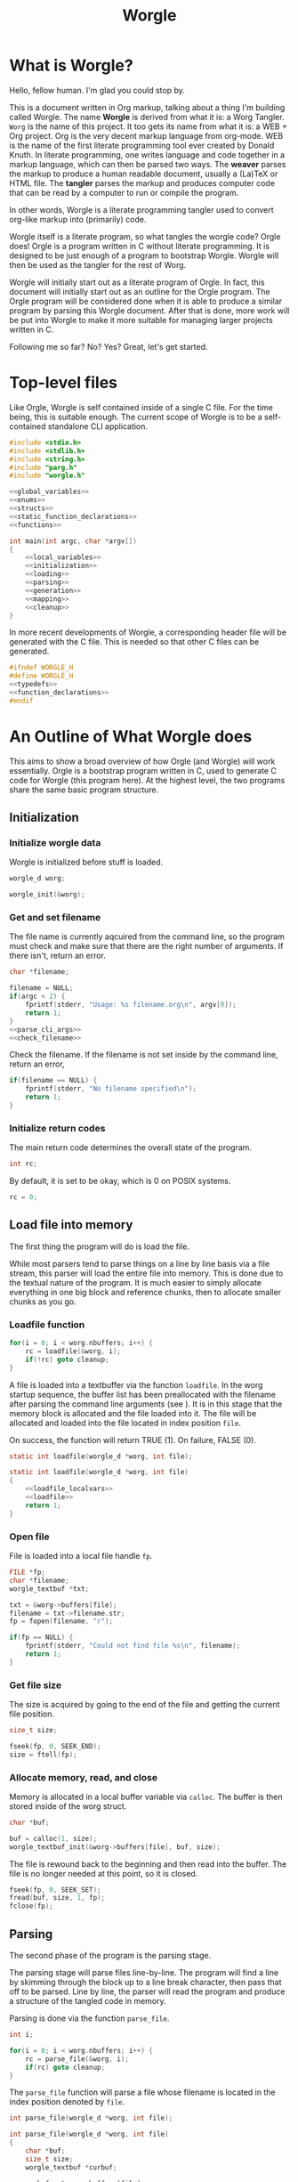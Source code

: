 #+TITLE: Worgle
* What is Worgle?

Hello, fellow human. I'm glad you could stop by.

This is a document written
in Org markup, talking about a thing I'm building called Worgle. The name
*Worgle* is derived from what it is: a Worg Tangler. =Worg= is the name of this
project. It too gets its name from what it is: a WEB + Org project.
Org is the very decent markup language from org-mode.
WEB is
the name of the first literate programming tool ever created by Donald Knuth.
In literate programming,
one writes language and code together in a markup language, which can
then be parsed two ways. The *weaver* parses the markup to produce a
human readable document, usually a (La)TeX or HTML file. The *tangler*
parses the markup and produces computer code that can be read by a computer
to run or compile the program.

In other words, Worgle is a literate programming tangler used to convert
org-like markup into (primarily) code.

Worgle itself is a literate program, so what tangles the worgle code? Orgle
does! Orgle is a program written in C without literate programming. It is
designed to be just enough of a program to bootstrap Worgle. Worgle will
then be used as the tangler for the rest of Worg.

Worgle will initially start out as a literate program of Orgle. In fact,
this document will initially start out as an outline for the Orgle program.
The Orgle program will be considered done when it is able to produce a similar
program by parsing this Worgle document. After that is done, more work will
be put into Worgle to make it more suitable for managing larger projects
written in C.

Following me so far? No? Yes? Great, let's get started.
* Top-level files

Like Orgle, Worgle is self contained inside of a single C file.
For the time being, this is suitable enough. The current scope of Worgle is
to be a self-contained standalone CLI application.

#+NAME: worgle-top
#+BEGIN_SRC c :tangle worgle.c
#include <stdio.h>
#include <stdlib.h>
#include <string.h>
#include "parg.h"
#include "worgle.h"

<<global_variables>>
<<enums>>
<<structs>>
<<static_function_declarations>>
<<functions>>

int main(int argc, char *argv[])
{
    <<local_variables>>
    <<initialization>>
    <<loading>>
    <<parsing>>
    <<generation>>
    <<mapping>>
    <<cleanup>>
}

#+END_SRC

In more recent developments of Worgle, a corresponding header file will be
generated with the C file. This is needed so that other C files can be
generated.

#+NAME: worgle-header
#+BEGIN_SRC c :tangle worgle.h
#ifndef WORGLE_H
#define WORGLE_H
<<typedefs>>
<<function_declarations>>
#endif
#+END_SRC
* An Outline of What Worgle does

This aims to show a broad overview of how Orgle (and Worgle) will work
essentially. Orgle is a bootstrap program written in C, used to generate
C code for Worgle (this program here). At the highest level, the two
programs share the same basic program structure.
** Initialization
*** Initialize worgle data

Worgle is initialized before stuff is loaded.

#+NAME: local_variables
#+BEGIN_SRC c
worgle_d worg;
#+END_SRC

#+NAME: initialization
#+BEGIN_SRC c
worgle_init(&worg);
#+END_SRC
*** Get and set filename

The file name is currently aqcuired from the command line, so the
program must check and make sure that there are the right number of
arguments. If there isn't, return an error.

#+NAME: local_variables
#+BEGIN_SRC c
char *filename;
#+END_SRC

#+NAME: initialization
#+BEGIN_SRC c
filename = NULL;
if(argc < 2) {
    fprintf(stderr, "Usage: %s filename.org\n", argv[0]);
    return 1;
}
<<parse_cli_args>>
<<check_filename>>
#+END_SRC

Check the filename.
If the filename is not set inside by the command line, return an error,

#+NAME:check_filename
#+BEGIN_SRC c
if(filename == NULL) {
    fprintf(stderr, "No filename specified\n");
    return 1;
}
#+END_SRC

*** Initialize return codes

The main return code determines the overall state of the program.

#+NAME: local_variables
#+BEGIN_SRC c
int rc;
#+END_SRC

By default, it is set to be okay, which is 0 on POSIX systems.

#+NAME: initialization
#+BEGIN_SRC c
rc = 0;
#+END_SRC

** Load file into memory

The first thing the program will do is load the file.

While most parsers tend to parse things on a line by line basis via
a file stream, this parser will load the entire file into memory. This
is done due to the textual nature of the program. It is much easier to
simply allocate everything in one big block and reference chunks, then to
allocate smaller chunks as you go.
*** Loadfile function

# TODO: merge with parse.
#+NAME: loading
#+BEGIN_SRC c
for(i = 0; i < worg.nbuffers; i++) {
    rc = loadfile(&worg, i);
    if(!rc) goto cleanup;
}
#+END_SRC
A file is loaded into a textbuffer via the function =loadfile=. In the
worg startup sequence, the buffer list has been preallocated with the
filename after parsing the command line arguments (see <<append_filename>>).
It is in this stage that the memory block is allocated and the file loaded into
it. The file will be allocated and loaded into the file located in index
position =file=.

On success, the function will return TRUE (1). On failure, FALSE (0).
#+NAME: function_declarations
#+BEGIN_SRC c
static int loadfile(worgle_d *worg, int file);
#+END_SRC

#+NAME: functions
#+BEGIN_SRC c
static int loadfile(worgle_d *worg, int file)
{
    <<loadfile_localvars>>
    <<loadfile>>
    return 1;
}
#+END_SRC
*** Open file
File is loaded into a local file handle =fp=.

#+NAME: loadfile_localvars
#+BEGIN_SRC c
FILE *fp;
char *filename;
worgle_textbuf *txt;
#+END_SRC

#+NAME: loadfile
#+BEGIN_SRC c
txt = &worg->buffers[file];
filename = txt->filename.str;
fp = fopen(filename, "r");

if(fp == NULL) {
    fprintf(stderr, "Could not find file %s\n", filename);
    return 1;
}
#+END_SRC
*** Get file size
The size is acquired by going to the end of the file and getting the current
file position.

#+NAME: loadfile_localvars
#+BEGIN_SRC c
size_t size;
#+END_SRC

#+NAME: loadfile
#+BEGIN_SRC c
fseek(fp, 0, SEEK_END);
size = ftell(fp);
#+END_SRC
*** Allocate memory, read, and close
Memory is allocated in a local buffer variable via =calloc=. The buffer
is then stored inside of the worg struct.

#+NAME: loadfile_localvars
#+BEGIN_SRC c
char *buf;
#+END_SRC

#+NAME: loadfile
#+BEGIN_SRC c
buf = calloc(1, size);
worgle_textbuf_init(&worg->buffers[file], buf, size);
#+END_SRC

The file is rewound back to the beginning and then read into the buffer. The
file is no longer needed at this point, so it is closed.

#+NAME: loadfile
#+BEGIN_SRC c
fseek(fp, 0, SEEK_SET);
fread(buf, size, 1, fp);
fclose(fp);
#+END_SRC

** Parsing

The second phase of the program is the parsing stage.

The parsing stage will parse files line-by-line. The program will find a line
by skimming through the block up to a line break character, then pass
that off to be parsed. Line by line, the parser will read the program and
produce a structure of the tangled code in memory.

Parsing is done via the function =parse_file=.

#+NAME: local_variables
#+BEGIN_SRC c
int i;
#+END_SRC

#+NAME: parsing
#+BEGIN_SRC c
for(i = 0; i < worg.nbuffers; i++) {
    rc = parse_file(&worg, i);
    if(rc) goto cleanup;
}
#+END_SRC

The =parse_file= function will parse a file whose filename is located
in the index position denoted by =file=.

#+NAME: function_declarations
#+BEGIN_SRC c
int parse_file(worgle_d *worg, int file);
#+END_SRC

#+NAME: functions
#+BEGIN_SRC c
int parse_file(worgle_d *worg, int file)
{
    char *buf;
    size_t size;
    worgle_textbuf *curbuf;

    curbuf = &worg->buffers[file];
    buf = curbuf->buf;
    size = curbuf->size;
    worg->curbuf = curbuf;
    <<parser_local_variables>>
    <<parser_initialization>>
    while(1) {
        <<getline>>
        if(mode == MODE_ORG) {
            <<parse_mode_org>>
        } else if(mode == MODE_CODE) {
            <<parse_mode_code>>
        } else if(mode == MODE_BEGINCODE) {
            <<parse_mode_begincode>>
        }
    }
    return rc;
}
#+END_SRC

*** Parser Local Variables
The parsing stage requires a local variable called =str= to be used from time
to time. Not sure where else to put this.

#+NAME: parser_local_variables
#+BEGIN_SRC c
worgle_string str;
#+END_SRC

#+NAME: parser_initialization
#+BEGIN_SRC c
worgle_string_init(&str);
#+END_SRC

=line= refers to the pointer address that the line will write to.

#+NAME: parser_local_variables
#+BEGIN_SRC c
char *line;
#+END_SRC

#+NAME: parser_initialization
#+BEGIN_SRC c
line = NULL;
#+END_SRC

=pos= refers to the current buffer position.

#+NAME: parser_local_variables
#+BEGIN_SRC c
size_t pos;
#+END_SRC

#+NAME: parser_initialization
#+BEGIN_SRC c
pos = 0;
#+END_SRC

This is the local variable =read=.

#+NAME: parser_local_variables
#+BEGIN_SRC c
size_t read;
#+END_SRC

The overall parser mode state is set by the local variable =mode=.

#+NAME: parser_local_variables
#+BEGIN_SRC c
int mode;
#+END_SRC

It is set to be the initial mode of =MODE_ORG=.

#+NAME: parser_initialization
#+BEGIN_SRC c
mode = MODE_ORG;
#+END_SRC

The main return code determines the overall state of the program.

#+NAME: parser_local_variables
#+BEGIN_SRC c
int rc;
#+END_SRC

By default, it is set to be okay, which is 0 on POSIX systems.

#+NAME: parser_initialization
#+BEGIN_SRC c
rc = 0;
#+END_SRC

The getline function used by the parser returns a status code, which tells
the program when it has reached the end of the file.

#+NAME: parser_local_variables
#+BEGIN_SRC c
int status;
#+END_SRC

This is set to be TRUE (1) by default.

#+NAME: parser_initialization
#+BEGIN_SRC c
status = 0;
#+END_SRC

*** Reading a line at a time

Despite being loaded into memory, the program still reads in code one line
at a time. The parsing relies on new line feeds to denote the beginnings
and endings of sections and code references.

Before reading the line, the line number inside worgle is incremented.

A special readline function has been written based on =getline= that reads
lines of text from an allocated block of text. This function is called
=worgle_getline=.

After the line has been read, the program checks the return code =status=.
If all the lines of text have been read, the program breaks out of the
while loop.

#+NAME: getline
#+BEGIN_SRC c
worg->linum++;
status = worgle_getline(buf, &line, &pos, &read, size);
if(!status) break;
#+END_SRC

#+NAME: function_declarations
#+BEGIN_SRC c
static int worgle_getline(char *fullbuf,
                  char **line,
                  size_t *pos,
                  size_t *line_size,
                  size_t buf_size);
#+END_SRC


=fullbuf= refers to the full text buffer.

=line= is a pointer where the current line will be stored.

=pos= is the current buffer position.

=line_size= is a variable written to that returns the size of the line. This
includes the line break character.

=buf_size= is the size of the whole buffer.

#+NAME:functions
#+BEGIN_SRC c
static int worgle_getline(char *fullbuf,
                  char **line,
                  size_t *pos,
                  size_t *line_size,
                  size_t buf_size)
{
    size_t p;
    size_t s;
    *line_size = 0;
    p = *pos;
    *line = &fullbuf[p];
    s = 0;
    while(1) {
        s++;
        if(p >= buf_size) return 0;
        if(fullbuf[p] == '\n') {
            *pos = p + 1;
            *line_size = s;
            return 1;
        }
        p++;
    }
}
#+END_SRC

*** Parsing Modes

The parser is implemented as a relatively simple state machine, whose behavior
shifts between parsing org-mode markup (=MODE_ORG=), and code blocks
(=MODE_BEGINCODE= and =MODE_CODE=).
The state machine makes a distinction between the start of a new code
block (=MODE_BEGINCODE=), which provides information like the name of
the code block and optionally the name of the file to tangle to, and
the code block itself (=MODE_CODE=).
#+NAME: enums
#+BEGIN_SRC c
enum {
<<parse_modes>>
};
#+END_SRC
**** MODE_ORG

#+NAME:parse_modes
#+BEGIN_SRC c
MODE_ORG,
#+END_SRC

When the parser is in =MODE_ORG=, it is only searching for the start
of the next named block. When it finds a match, it extracts the name,
gets ready to begin the a new block, and changes the mode =MODE_BEGINCODE=.

#+NAME: parse_mode_org
#+BEGIN_SRC c
if(read >= 7) {
    if(!strncmp(line, "#+NAME:",7)) {
        mode = MODE_BEGINCODE;
        parse_name(line, read, &str);
        worgle_begin_block(worg, &str);
    }
}
#+END_SRC
***** Extracting information from #+NAME

Name extraction of the current line is done with a function called =parse_name=.

#+NAME: static_function_declarations
#+BEGIN_SRC c
static int parse_name(char *line, size_t len, worgle_string *str);
#+END_SRC

# TODO: words here

#+NAME: functions
#+BEGIN_SRC c
static int parse_name(char *line, size_t len, worgle_string *str)
{
    size_t n;
    size_t pos;
    int mode;

    line+=7;
    len-=7;
    /* *namelen = 0; */
    str->size = 0;
    str->str = NULL;
    if(len <= 0) return 1;
    pos = 0;
    mode = 0;
    for(n = 0; n < len; n++) {
        if(mode == 2) break;
        switch(mode) {
            case 0:
                if(line[n] == ' ') {

                } else {
                    str->str = &line[n];
                    str->size++;
                    pos++;
                    mode = 1;
                }
                break;
            case 1:
                if(line[n] == 0xa) {
                    mode = 2;
                    break;
                }
                pos++;
                str->size++;
                break;
            default:
                break;
        }
    }
    /* *namelen = pos; */
    return 1;
}
#+END_SRC
***** Beginning a new block

A new code block is started with the function =worgle_begin_block=.

#+NAME: function_declarations
#+BEGIN_SRC c
void worgle_begin_block(worgle_d *worg, worgle_string *name);
#+END_SRC

When a new block begins, the current block in Worgle is set to be
a value retrieved from the block dictionary.

#+NAME: functions
#+BEGIN_SRC c
void worgle_begin_block(worgle_d *worg, worgle_string *name)
{
    worg->curblock = worgle_hashmap_get(&worg->dict, name);
    <<worgle_block_set_id>>
}
#+END_SRC

**** MODE_BEGINCODE

#+NAME:parse_modes
#+BEGIN_SRC c
MODE_BEGINCODE,
#+END_SRC

A parser set to mode =MODE_BEGINCODE= is only interested in finding the
beginning block. If it doesn't, it returns a syntax error. If it does,
it goes on to extract a potential new filename to tangle, which then
gets appended to the Worgle file list.

#+NAME: parse_mode_begincode
#+BEGIN_SRC c
if(read >= 11) {
    if(!strncmp(line, "#+BEGIN_SRC",11)) {
        <<begin_the_code>>
        if(parse_begin(line, read, &str) == 2) {
            worgle_append_file(worg, &str);
        }
        continue;
    } else {
        fwrite(line, read, 1, stderr);
        fprintf(stderr, "line %lu: Expected #+BEGIN_SRC\n", worg->linum);
        rc = 1;
        break;
    }
}
fprintf(stderr, "line %lu: Expected #+BEGIN_SRC\n", worg->linum);
rc = 1;
#+END_SRC

***** Extracting information from #+BEGIN_SRC

The begin source flag in org-mode can have a number of options,
but the only one we really care about for this tangler is
the ":tangle" option.

#+NAME: function_declarations
#+BEGIN_SRC c
static int parse_begin(char *line, size_t len, worgle_string *str);
#+END_SRC

The state machine begins right after the BEGIN_SRC declaration, which
is why the string is offset by 11.

The state machine for this parser is linear, and has 5 modes:

- mode 0: Skip whitespace after BEGIN_SRC
- mode 1: Find ":tangle" pattern
- mode 2: Ignore imediate whitespace after "tangle", and begin getting filename
- mode 3: Get filename size by reading up to the next space or line break
- mode 4: Don't do anything, wait for line to end.

#+NAME: functions
#+BEGIN_SRC c
static int parse_begin(char *line, size_t len, worgle_string *str)
{
    size_t n;
    int mode;
    int rc;

    line += 11;
    len -= 11;

    if(len <= 0) return 0;


    mode = 0;
    n = 0;
    rc = 1;
    str->str = NULL;
    str->size = 0;
    while(n < len) {
        switch(mode) {
            case 0: /* initial spaces after BEGIN_SRC */
                if(line[n] == ' ') {
                    n++;
                } else {
                    mode = 1;
                }
                break;
            case 1: /* look for :tangle */
                if(line[n] == ' ') {
                    mode = 0;
                    n++;
                } else {
                    if(line[n] == ':') {
                        if(!strncmp(line + n + 1, "tangle", 6)) {
                            n+=7;
                            mode = 2;
                            rc = 2;
                        }
                    }
                    n++;
                }
                break;
            case 2: /* save file name, spaces after tangle */
                if(line[n] != ' ') {
                    str->str = &line[n];
                    str->size++;
                    mode = 3;
                }
                n++;
                break;
            case 3: /* read up to next space or line break */
                if(line[n] == ' ' || line[n] == '\n') {
                    mode = 4;
                } else {
                    str->size++;
                }
                n++;
                break;
            case 4: /* countdown til end */
                n++;
                break;
        }
    }

    return rc;
}
#+END_SRC
***** Setting up code for a new read
When a new codeblock has indeed been found, the mode is switched to =MODE_CODE=,
and the =block_started= boolean flag gets set. In addition, the string used
to keep track of the new block is reset.
#+NAME: begin_the_code
#+BEGIN_SRC c
mode = MODE_CODE;
worg->block_started = 1;
worgle_string_reset(&worg->block);
#+END_SRC
***** Appending a new file
If a new file is found, the filename gets appended to the file list
via the function =worgle_append_file=.

#+NAME:function_declarations
#+BEGIN_SRC c
void worgle_append_file(worgle_d *worg, worgle_string *filename);
#+END_SRC

#+NAME: functions
#+BEGIN_SRC c
void worgle_append_file(worgle_d *worg, worgle_string *filename)
{
    worgle_file *f;
    f = worgle_filelist_append(&worg->flist, filename, worg->curblock);
    <<worgle_file_set_id>>
}
#+END_SRC
**** MODE_CODE

#+NAME:parse_modes
#+BEGIN_SRC c
MODE_CODE
#+END_SRC

In =MODE_CODE=, actual code is parsed inside of the code block. The parser will
keep reading chunks of code until one of two things happen: a code reference
is found, or the =END_SRC= command is found.

#+NAME: parse_mode_code
#+BEGIN_SRC c

if(read >= 9) {
    if(!strncmp(line, "#+END_SRC", 9)) {
        mode = MODE_ORG;
        worg->block_started = 0;
        worgle_append_string(worg);
        continue;
    }
}

if(check_for_reference(line, read, &str)) {
    worgle_append_string(worg);
    worgle_append_reference(worg, &str);
    worg->block_started = 1;
    worgle_string_reset(&worg->block);
    continue;
}

worg->block.size += read;

if(worg->block_started) {
    worg->block.str = line;
    worg->block_started = 0;
    worg->curline = worg->linum;
}
#+END_SRC

#+NAME:function_declarations
#+BEGIN_SRC c
void worgle_append_string(worgle_d *worg);
#+END_SRC

#+NAME: functions
#+BEGIN_SRC c
void worgle_append_string(worgle_d *worg)
{
    worgle_segment *seg;
    if(worg->curblock == NULL) return;
    seg = worgle_block_append_string(worg->curblock,
                                     &worg->block,
                                     worg->curline,
                                     &worg->curbuf->filename);
    <<worgle_segment_string_set_id>>
}
#+END_SRC

#+NAME: function_declarations
#+BEGIN_SRC c
void worgle_append_reference(worgle_d *worg, worgle_string *ref);
#+END_SRC

#+NAME: functions
#+BEGIN_SRC c
void worgle_append_reference(worgle_d *worg, worgle_string *ref)
{
    worgle_segment *seg;
    if(worg->curblock == NULL) return;
    seg = worgle_block_append_reference(worg->curblock,
                                        ref,
                                        worg->linum,
                                        &worg->curbuf->filename);
}
#+END_SRC

#+NAME: static_function_declarations
#+BEGIN_SRC c
static int check_for_reference(char *line , size_t size, worgle_string *str);
#+END_SRC

#+NAME: functions
#+BEGIN_SRC c
static int check_for_reference(char *line , size_t size, worgle_string *str)
{
    int mode;
    size_t n;
    mode = 0;

    str->size = 0;
    str->str = NULL;
    for(n = 0; n < size; n++) {
        if(mode < 0) break;
        switch(mode) {
            case 0: /* spaces */
                if(line[n] == ' ') continue;
                else if(line[n] == '<') mode = 1;
                else mode = -1;
                break;
            case 1: /* second < */
                if(line[n] == '<') mode = 2;
                else mode = -1;
                break;
            case 2: /* word setup */
                str->str = &line[n];
                str->size++;
                mode = 3;
                break;
            case 3: /* the word */
                if(line[n] == '>') {
                    mode = 4;
                    break;
                }
                str->size++;
                break;
            case 4: /* last > */
                if(line[n] == '>') mode = 5;
                else mode = -1;
                break;
        }
    }

    return (mode == 5);
}
#+END_SRC
** Generation

The last phase of the program is code generation.

A parsed file generates a structure of how the code will look. The generation
stage involves iterating through the structure and producing the code.

Due to the hierarchical nature of the data structures,
the generation stage is surprisingly elegant with a single expanding entry
point.

At the very top, generation
consists of writing all the files in the filelist. Each file will then go
and write the top-most block associated with that file. A block will then
write the segment list it has embedded inside of it. A segment will either
write a string literal to disk, or a recursively expand block reference.

#+NAME:generation
#+BEGIN_SRC c
if(!rc) if(!worgle_generate(&worg)) rc = 1;
#+END_SRC

#+NAME:function_declarations
#+BEGIN_SRC c
int worgle_generate(worgle_d *worg);
#+END_SRC

#+NAME:functions
#+BEGIN_SRC c
int worgle_generate(worgle_d *worg)
{
    return worgle_filelist_write(&worg->flist, &worg->dict);
}
#+END_SRC

If the =use_warnings= flag is turned on, Worgle will scan the dictionary
after generation and flag warnings about any unused blocks.

#+NAME:generation
#+BEGIN_SRC c
if(use_warnings) rc = worgle_warn_unused(&worg);
#+END_SRC

** Cleanup
At the end up the program, all allocated memory is freed via =worgle_free=.
#+NAME: cleanup
#+BEGIN_SRC c
cleanup:
worgle_free(&worg);
return rc;
#+END_SRC
* Core Data Structures
The Worgle/Orgle program is very much a data-structure driven program.
Understanding the hierarchy of data here will provide a clear picture for
how the tangling works.

#+NAME: structs
#+BEGIN_SRC c
<<worgle_string>>
<<worgle_segment>>
<<worgle_block>>
<<worgle_blocklist>>
<<worgle_hashmap>>
<<worgle_file>>
<<worgle_filelist>>
<<worgle_textbuf>>
<<worgle_struct>>
#+END_SRC
** Top Level Struct
All Worgle operations are contained in a top-level struct called =worgle_d=.
For the most part, this struct aims to be dynamically populated.

#+NAME:typedefs
#+BEGIN_SRC c
typedef struct worgle_d worgle_d;
#+END_SRC

#+NAME:worgle_struct
#+BEGIN_SRC c
struct worgle_d {
    <<worgle_struct_contents>>
};
#+END_SRC

*** Worgle Initialization

Worgle data is initialized using the function =worgle_init=.

#+NAME:function_declarations
#+BEGIN_SRC c
void worgle_init(worgle_d *worg);
#+END_SRC

#+NAME:functions
#+BEGIN_SRC c
void worgle_init(worgle_d *worg)
{
<<worgle_init>>
}
#+END_SRC

*** Worgle Deallocation

When worgle is done, the program deallocates memory using the function
=worgle_free=.

#+NAME:function_declarations
#+BEGIN_SRC c
void worgle_free(worgle_d *worg);
#+END_SRC

#+NAME:functions
#+BEGIN_SRC c
void worgle_free(worgle_d *worg)
{
    int i;
    <<worgle_free>>
}
#+END_SRC

*** Worgle Data
**** Current Block Name
The name of current block being parsed is stored in a variable called
=block=.
# this needs to be renamed.
# this needs to be explained better: why not use the name in curblock?

#+NAME:worgle_struct_contents
#+BEGIN_SRC c
worgle_string block; /* TODO: rename */
#+END_SRC

It is initialized to be an empty string.

#+NAME:worgle_init
#+BEGIN_SRC c
worgle_string_init(&worg->block);
#+END_SRC
**** Current Line

The starting line number of the current block is stored in a variable called
=curline=.

#+NAME:worgle_struct_contents
#+BEGIN_SRC c
size_t curline;
#+END_SRC

The current line is initialized to be negative value to mark that it has not
been set yet.
#+NAME:worgle_init
#+BEGIN_SRC c
worg->curline = -1;
#+END_SRC
**** Block Started Flag
The block started flag is used by the parser to check whether or not a code
block was started on the last iteration.

#+NAME:worgle_struct_contents
#+BEGIN_SRC c
int block_started;
#+END_SRC

It is set to be FALSE (0).

#+NAME:worgle_init
#+BEGIN_SRC c
worg->block_started = 0;
#+END_SRC
**** Dictionary

All code blocks are stored in a dictionary, also referred to here as a hash map.

#+NAME:worgle_struct_contents
#+BEGIN_SRC c
worgle_hashmap dict;
#+END_SRC

The dictionary is initialized using the function =worgle_hashmap_init=.
#+NAME:worgle_init
#+BEGIN_SRC c
worgle_hashmap_init(&worg->dict);
#+END_SRC

When free-ing time comes around, the hashmap will free itself using the function
=worgle_hashmap_free=.

#+NAME: worgle_free
#+BEGIN_SRC c
worgle_hashmap_free(&worg->dict);
#+END_SRC
**** File List

All files to be written to are stored in a local file list called =flist=.

#+NAME:worgle_struct_contents
#+BEGIN_SRC c
worgle_filelist flist;
#+END_SRC

Initialization.

#+NAME:worgle_init
#+BEGIN_SRC c
worgle_filelist_init(&worg->flist);
#+END_SRC

Destruction.

#+NAME:worgle_free
#+BEGIN_SRC c
worgle_filelist_free(&worg->flist);
#+END_SRC
**** Text Buffer
Text files are loaded into buffers, encapsulated as a type
=worgle_textbuf=. The currently used text buffer is stored in
the variable =curbuf=. Buffers are stored in an array of text
buffers known as =buflist=.
#+NAME:worgle_struct_contents
#+BEGIN_SRC c
worgle_textbuf *curbuf;
worgle_textbuf *buffers;
int nbuffers;
#+END_SRC

The loaded happens after initialization, so the buffer is set to be NULL for
now.

#+NAME:worgle_init
#+BEGIN_SRC c
worg->curbuf = NULL;
worg->buffers = NULL;
worg->nbuffers = 0;
#+END_SRC

If the buffer is non-null, the memory will be freed.

#+NAME: worgle_free
#+BEGIN_SRC c
for(i = 0; i < worg->nbuffers; i++) {
    worgle_textbuf_free(&worg->buffers[i]);
}
if(worg->nbuffers > 0) free(worg->buffers);
#+END_SRC
**** Current Block
A pointer to the currently populated code block is stored in a variable called
=curblock=.

#+NAME:worgle_struct_contents
#+BEGIN_SRC c
worgle_block *curblock;
#+END_SRC

There is no block on startup, so set it to be NULL.
#+NAME:worgle_init
#+BEGIN_SRC c
worg->curblock = NULL;
#+END_SRC
**** Line Number

The currently parsed line number is stored in a variable called =linum=.

#+NAME: worgle_struct_contents
#+BEGIN_SRC c
size_t linum;
#+END_SRC

The line number is incremented, so the starting value starts at 0. Line 1 is
the first line. Do not be tempted to set this to be -1, because it won't work.

#+NAME:worgle_init
#+BEGIN_SRC c
worg->linum = 0;
#+END_SRC

** String
A string is a wrapper around a raw =char= pointer and a size. This is used
as the base string literal.

#+NAME: worgle_string_contents
#+BEGIN_SRC c
char *str;
size_t size;
#+END_SRC

#+NAME: typedefs
#+BEGIN_SRC c
typedef struct worgle_string worgle_string;
#+END_SRC

#+NAME: worgle_string
#+BEGIN_SRC c
struct worgle_string {
    <<worgle_string_contents>>
};
#+END_SRC

*** Reset or initialize a string

Strings in worgle are reset with the function =worgle_string_reset=.

#+NAME: worgle_string_init
#+BEGIN_SRC c
str->str = NULL;
str->size = 0;
#+END_SRC

#+NAME: function_declarations
#+BEGIN_SRC c
void worgle_string_reset(worgle_string *str);
#+END_SRC

#+NAME: functions
#+BEGIN_SRC c
void worgle_string_reset(worgle_string *str)
{
    <<worgle_string_init>>
}
#+END_SRC

A string being initialized is identical to a string being reset. The function
=worgle_string_init= is just a wrapper around =worgle_string_reset=.

#+NAME: function_declarations
#+BEGIN_SRC c
void worgle_string_init(worgle_string *str);
#+END_SRC

#+NAME: functions
#+BEGIN_SRC c
void worgle_string_init(worgle_string *str)
{
    worgle_string_reset(str);
}
#+END_SRC
*** Writing a String

A string is written to a particular filehandle with the function
=worgle_string_write=.Worgle strings are *not* zero-terminated
and can't be used in functions like printf.


#+NAME: function_declarations
#+BEGIN_SRC c
int worgle_string_write(FILE *fp, worgle_string *str);
#+END_SRC

This function is a wrapper around a call to =fwrite=.

#+NAME: functions
#+BEGIN_SRC c
int worgle_string_write(FILE *fp, worgle_string *str)
{
    return fwrite(str->str, 1, str->size, fp);
}
#+END_SRC
** Segment
A segment turns a string into a linked list component that has a type.
A segment type flag can either be a text chunk or a reference.

#+NAME: typedefs
#+BEGIN_SRC c
typedef struct worgle_segment worgle_segment;
#+END_SRC

#+NAME: worgle_segment
#+BEGIN_SRC c
enum {
<<worgle_segment_types>>
};
struct worgle_segment {
    <<worgle_segment_contents>>
};
#+END_SRC

#+NAME: worgle_segment_contents
#+BEGIN_SRC c
int type;
worgle_string str;
<<worgle_segment_line_control>>
worgle_segment *nxt;
#+END_SRC

Segments also keep track of where they are in the original org file.
This information can be used to generate line control preprocessor commands
for C/C++.

#+NAME: worgle_segment_line_control
#+BEGIN_SRC c
size_t linum;
worgle_string *filename;
#+END_SRC
*** Text Chunk Type

A text chunk is a literal string of text.

When a text chunk segment is processed, it gets written to file directly.

#+NAME: worgle_segment_types
#+BEGIN_SRC c
SEGTYPE_TEXT,
#+END_SRC
*** Reference Type

A reference contains a string reference to another block.

When a reference
segment gets processed, it looks up the reference and processes all the
segements in that code block.

#+NAME: worgle_segment_types
#+BEGIN_SRC c
SEGTYPE_REFERENCE
#+END_SRC
*** Initializing a Segment
A segment is initialized with the function =worgle_segment_init=.

#+NAME: function_declarations
#+BEGIN_SRC c
void worgle_segment_init(worgle_segment *s,
                        int type,
                        worgle_string *str,
                        worgle_string *filename,
                        size_t linum);
#+END_SRC

#+NAME: functions
#+BEGIN_SRC c
void worgle_segment_init(worgle_segment *s,
                        int type,
                        worgle_string *str,
                        worgle_string *filename,
                        size_t linum)
{
   <<worgle_segment_init>>
}
#+END_SRC

#+NAME: worgle_segment_init
#+BEGIN_SRC c
s->type = type;
s->str = *str;
s->filename = filename;
s->linum = linum;
#+END_SRC
*** Writing a Segment

A segment is written to a file handle using the function =worgle_segment_write=.
In addition to taking in a filehandle and segment, a hashmap is also passed
in in the event that the segment is a reference.

On sucess, the function returns TRUE (1). On failure, FALSE (0).

#+NAME: function_declarations
#+BEGIN_SRC c
int worgle_segment_write(worgle_segment *s, worgle_hashmap *h, FILE *fp);
#+END_SRC

Different behaviors happen depending on the segment type.

If the segment is a chunk of text (=SEGTYPE_TEXT=), then the string
is written. If the =use_debug= global variable is enabled, then C preprocessor
macros are written indicating the position from the original file. This
only needs to happen for text blocks and not references.

If the segment is a reference (=SEGTYPE_REFERENCE=), the
function attempts to look up a block and write it to disk. If it cannot
find the reference, a warning is flashed to screen. If the warning
mode is soft, the error code returns TRUE. If warning errors are turned on,
it returns FALSE.

#+NAME: functions
#+BEGIN_SRC c
int worgle_segment_write(worgle_segment *s, worgle_hashmap *h, FILE *fp)
{
    worgle_block *b;
    if(s->type == SEGTYPE_TEXT) {
        if(use_debug) {
            fprintf(fp, "#line %lu \"", s->linum);
            worgle_string_write(fp, s->filename);
            fprintf(fp, "\"\n");
        }
        worgle_string_write(fp, &s->str);
    } else {
        if(!worgle_hashmap_find(h, &s->str, &b)) {
            fprintf(stderr, "Warning: could not find reference segment '");
            worgle_string_write(stderr, &s->str);
            fprintf(stderr, "'\n");
            if(use_warnings == 2) {
                return 0;
            } else {
                return 1;
            }
        }
        return worgle_block_write(b, h, fp);
    }

    return 1;
}
#+END_SRC
** Code Block
A code block is a top-level unit that stores some amount of code. It is
made up of a list of segments. Every code block has a unique name.

#+NAME: typedefs
#+BEGIN_SRC c
typedef struct worgle_block worgle_block;
#+END_SRC

#+NAME: worgle_block
#+BEGIN_SRC c
struct worgle_block {
    <<worgle_block_contents>>
};
#+END_SRC

#+NAME: worgle_block_contents
#+BEGIN_SRC c
int nsegs;
worgle_segment *head;
worgle_segment *tail;
worgle_string name;
int am_i_used;
worgle_block *nxt;
#+END_SRC
*** Initializing a code block

A worgle code block is initialized using the function =worgle_block_init=.

#+NAME: function_declarations
#+BEGIN_SRC c
void worgle_block_init(worgle_block *b);
#+END_SRC

The initialization will zero out all the variables related to the segment
linked list, as well as initialize the string holding the name of the block.

#+NAME: functions
#+BEGIN_SRC c
void worgle_block_init(worgle_block *b)
{
    <<worgle_block_init>>
}
#+END_SRC

#+NAME: worgle_block_init
#+BEGIN_SRC c
b->nsegs = 0;
b->head = NULL;
b->tail = NULL;
b->nxt = NULL;
b->am_i_used = 0;
worgle_string_init(&b->name);
#+END_SRC
*** Freeing a code block
A code block is freed using the function =worgle_block_free=.

#+NAME:function_declarations
#+BEGIN_SRC c
void worgle_block_free(worgle_block *lst);
#+END_SRC

This function iterates through the segment linked list contained
inside the block, and frees each one. Since there is nothing to
free below a segment, the standard free function is called directly.

#+NAME: functions
#+BEGIN_SRC c
void worgle_block_free(worgle_block *lst)
{
    worgle_segment *s;
    worgle_segment *nxt;
    int n;
    s = lst->head;
    for(n = 0; n < lst->nsegs; n++) {
        nxt = s->nxt;
        free(s);
        s = nxt;
    }
}
#+END_SRC
*** Appending a segment to a code block
A generic segment is appended to a code block with the function.
=worgle_block_append_segment=.
The block =b=, name of the block =str=, and type =type= are mandatory parameters
which describe the segment. The location in the file is also required, so the
line number =linum= and name of file =filename= are also provided as well.
This function is called inside of a type-specific append function instead of
being called directly.


#+NAME: function_declarations
#+BEGIN_SRC c
worgle_segment* worgle_block_append_segment(worgle_block *b,
                                            worgle_string *str,
                                            int type,
                                            size_t linum,
                                            worgle_string *filename);
#+END_SRC

It is worthwhile to note that it is in this function that a data
segment type gets allocated.

#+NAME: functions
#+BEGIN_SRC c
worgle_segment* worgle_block_append_segment(worgle_block *b,
                                            worgle_string *str,
                                            int type,
                                            size_t linum,
                                            worgle_string *filename)
{
    worgle_segment *s;
    s = malloc(sizeof(worgle_segment));
    if(b->nsegs == 0) {
        b->head = s;
        b->tail = s;
    }
    worgle_segment_init(s, type, str, filename, linum);
    b->tail->nxt = s;
    b->tail = s;
    b->nsegs++;
    return s;
}
#+END_SRC

**** Appending a string segment

A string segment is appended to a code block using the function
=worgle_block_append_string=.

#+NAME: function_declarations
#+BEGIN_SRC c
worgle_segment* worgle_block_append_string(worgle_block *b,
                               worgle_string *str,
                               size_t linum,
                               worgle_string *filename);
#+END_SRC

#+NAME: functions
#+BEGIN_SRC c
worgle_segment* worgle_block_append_string(worgle_block *b,
                                           worgle_string *str,
                                           size_t linum,
                                           worgle_string *filename)
{
    return worgle_block_append_segment(b, str, SEGTYPE_TEXT, linum, filename);
}
#+END_SRC
**** Appending a reference segment

A reference segment is appended to a code block using the function
=worgle_block_append_reference=.

#+NAME: function_declarations
#+BEGIN_SRC c
worgle_segment* worgle_block_append_reference(worgle_block *b,
                                              worgle_string *str,
                                              size_t linum,
                                              worgle_string *filename);
#+END_SRC

#+NAME: functions
#+BEGIN_SRC c
worgle_segment* worgle_block_append_reference(worgle_block *b,
                                              worgle_string *str,
                                              size_t linum,
                                              worgle_string *filename)
{
    return worgle_block_append_segment(b, str, SEGTYPE_REFERENCE,
                                       linum, filename);
}
#+END_SRC
*** Appending a code block to a code block

In both CWEB and Org-tangle, existing code blocks can be appeneded to in
different sections. Because of how this program works, we get this functionality
for free!
*** Writing a code block to filehandle

Writing a code block to a filehandle can be done using the function
=worgle_block_write=. In addition to the file handle =fp=, an org block
requires a hashmap, which is required in the lower level function
=orgle_segment_write= for expanding code references.

This function returns a boolean TRUE (1) on success or FALSE (0) on failure.

#+NAME: function_declarations
#+BEGIN_SRC c
int worgle_block_write(worgle_block *b, worgle_hashmap *h, FILE *fp);
#+END_SRC

A code block iterates it's segment list, writing each segment to disk.
A block will also be marked as being used, which is useful for supplying
warning information later.

#+NAME: functions
#+BEGIN_SRC c
int worgle_block_write(worgle_block *b, worgle_hashmap *h, FILE *fp)
{
    worgle_segment *s;
    int n;
    s = b->head;
    b->am_i_used = 1;
    for(n = 0; n < b->nsegs; n++) {
        if(!worgle_segment_write(s, h, fp)) return 0;
        s = s->nxt;
    }

    return 1;
}
#+END_SRC

** Code Block List
A code block list is a linked list of blocks, which is used inside of a
hash map.

#+NAME: typedefs
#+BEGIN_SRC c
typedef struct worgle_blocklist worgle_blocklist;
#+END_SRC

#+NAME: worgle_blocklist
#+BEGIN_SRC c
struct worgle_blocklist {
    int nblocks;
    worgle_block *head;
    worgle_block *tail;
};
#+END_SRC
*** Block List Initialization

A block list is initialized using the function =worgle_blocklist_init=.

#+NAME: function_declarations
#+BEGIN_SRC c
void worgle_blocklist_init(worgle_blocklist *lst);
#+END_SRC

#+NAME: functions
#+BEGIN_SRC c
void worgle_blocklist_init(worgle_blocklist *lst)
{
    lst->head = NULL;
    lst->tail = NULL;
    lst->nblocks = 0;
}
#+END_SRC
*** Freeing a Block List

Blocks allocated by the block list are freed using the function
=worgle_blocklist_free=.

#+NAME: function_declarations
#+BEGIN_SRC c
void worgle_blocklist_free(worgle_blocklist *lst);
#+END_SRC

#+NAME: functions
#+BEGIN_SRC c
void worgle_blocklist_free(worgle_blocklist *lst)
{
    worgle_block *b;
    worgle_block *nxt;
    int n;
    b = lst->head;
    for(n = 0; n < lst->nblocks; n++) {
        nxt = b->nxt;
        worgle_block_free(b);
        free(b);
        b = nxt;
    }
}
#+END_SRC
*** Appending a Block

An allocated block is appended to a block list using the function
=worgle_blocklist_append=.

#+NAME: function_declarations
#+BEGIN_SRC c
void worgle_blocklist_append(worgle_blocklist *lst, worgle_block *b);
#+END_SRC

#+NAME: functions
#+BEGIN_SRC c
void worgle_blocklist_append(worgle_blocklist *lst, worgle_block *b)
{
    if(lst->nblocks == 0) {
        lst->head = b;
        lst->tail = b;
    }
    lst->tail->nxt = b;
    lst->tail = b;
    lst->nblocks++;
}
#+END_SRC
** Hash Map
A hash map is a key-value data structure used as a dictionary for storing
references to code blocks.

#+NAME: typedefs
#+BEGIN_SRC c
typedef struct worgle_hashmap worgle_hashmap;
#+END_SRC

#+NAME: worgle_hashmap
#+BEGIN_SRC c
#define HASH_SIZE 256
struct worgle_hashmap {
    worgle_blocklist blk[HASH_SIZE];
    int nwords;
};
#+END_SRC
*** Hash map Initialization

A hash map is initialized using the function =worgle_hashmap_init=

#+NAME: function_declarations
#+BEGIN_SRC c
void worgle_hashmap_init(worgle_hashmap *h);
#+END_SRC

A hashmap is composed of an array of block lists which must be initialized.

#+NAME: functions
#+BEGIN_SRC c
void worgle_hashmap_init(worgle_hashmap *h)
{
    int n;
    h->nwords = 0;
    for(n = 0; n < HASH_SIZE; n++) {
        worgle_blocklist_init(&h->blk[n]);
    }
}
#+END_SRC
*** Freeing a Hash Map

Information allocated inside the hash map is freed using the function
=worgle_hashmap_free=.

#+NAME: function_declarations
#+BEGIN_SRC c
void worgle_hashmap_free(worgle_hashmap *h);
#+END_SRC

To free a hash map is to free each block list in the array.

#+NAME: functions
#+BEGIN_SRC c
void worgle_hashmap_free(worgle_hashmap *h)
{
    int n;
    for(n = 0; n < HASH_SIZE; n++) {
        worgle_blocklist_free(&h->blk[n]);
    }
}
#+END_SRC
*** Looking up an entry

A hashmap lookup can be done with the function =worgle_hashmap_find=.
This will attempt to look for a value with the key value =name=, and
save it in the block pointer =b=. If nothing is found, the function returns
FALSE (0). On success, TRUE (1).

#+NAME: function_declarations
#+BEGIN_SRC c
int worgle_hashmap_find(worgle_hashmap *h, worgle_string *name, worgle_block **b);
#+END_SRC

#+NAME: functions
#+BEGIN_SRC c
<<hashmap_hasher>>
int worgle_hashmap_find(worgle_hashmap *h, worgle_string *name, worgle_block **b)
{
    int pos;
    worgle_blocklist *lst;
    int n;
    worgle_block *blk;
    pos = hash(name->str, name->size);
    lst = &h->blk[pos];

    blk = lst->head;
    for(n = 0; n < lst->nblocks; n++) {
        if(name->size == blk->name.size) {
            if(!strncmp(name->str, blk->name.str, name->size)) {
                *b = blk;
                return 1;
            }
        }
        blk = blk->nxt;
    }
    return 0;
}
#+END_SRC

Like any hashmap, a hashing algorithm is used to to compute which list to place
the entry in. This is one I've used on a number of projects now.

#+NAME: hashmap_hasher
#+BEGIN_SRC c
static int hash(const char *str, size_t size)
{
    unsigned int h = 5381;
    size_t i = 0;

    for(i = 0; i < size; i++) {
        h = ((h << 5) + h) ^ str[i];
        h %= 0x7FFFFFFF;
    }

    return h % HASH_SIZE;
}
#+END_SRC
*** Getting an entry

To "get" an entry means to return a block if it exists or not. Return
an entry that exists, or make a new one. This can be done with the function
=worgle_hashmap_get=.

#+NAME: function_declarations
#+BEGIN_SRC c
worgle_block * worgle_hashmap_get(worgle_hashmap *h, worgle_string *name);
#+END_SRC

#+NAME: functions
#+BEGIN_SRC c
worgle_block * worgle_hashmap_get(worgle_hashmap *h, worgle_string *name)
{
    worgle_block *b;
    worgle_blocklist *lst;
    int pos;

    if(worgle_hashmap_find(h, name, &b)) return b;
    pos = hash(name->str, name->size);
    b = NULL;
    b = malloc(sizeof(worgle_block));
    worgle_block_init(b);
    b->name = *name;
    lst = &h->blk[pos];
    worgle_blocklist_append(lst, b);
    return b;
}
#+END_SRC
** File
A worgle file is an abstraction for a single file worgle will write to. Every
file has a filename, and a top-level code block. A worgle does not have a
filehandle. Files will only be created at the generation stage.

#+NAME: typedefs
#+BEGIN_SRC c
typedef struct worgle_file worgle_file;
#+END_SRC

#+NAME: worgle_file
#+BEGIN_SRC c
struct worgle_file {
    <<worgle_file_contents>>
};
#+END_SRC

#+NAME: worgle_file_contents
#+BEGIN_SRC c
worgle_string filename;
worgle_block *top;
worgle_file *nxt;
#+END_SRC
*** Writing A File to a filehandle

A file is writen to a filehandle using the function =worgle_file_write=.
A hashmap is also required because it contains all the named code blocks
needed for any code expansion.

#+NAME:function_declarations
#+BEGIN_SRC c
int worgle_file_write(worgle_file *f, worgle_hashmap *h);
#+END_SRC

A filehandle is opened, the top-most code block is written using
=worgle_block_write=, and then the file is closed.

Because worgle strings are not zero terminated, they must be copied to a
temporary string buffer with a null terminator. Any filename greater than
127 characters will be truncated.

#+NAME: functions
#+BEGIN_SRC c
int worgle_file_write(worgle_file *f, worgle_hashmap *h)
{
    FILE *fp;
    char tmp[128];
    size_t n;
    size_t size;
    int rc;

    if(f->filename.size > 128) size = 127;
    else size = f->filename.size;
    for(n = 0; n < size; n++) tmp[n] = f->filename.str[n];
    tmp[size] = 0;

    fp = fopen(tmp, "w");

    rc = worgle_block_write(f->top, h, fp);

    fclose(fp);
    return rc;
}
#+END_SRC

** The File List
A file list is a linked list of worgle files.

#+NAME: typedefs
#+BEGIN_SRC c
typedef struct worgle_filelist worgle_filelist;
#+END_SRC

#+NAME: worgle_filelist
#+BEGIN_SRC c
struct worgle_filelist {
    worgle_file *head;
    worgle_file *tail;
    int nfiles;
};
#+END_SRC
*** Initializing a file list

A file list is zeroed out and initialized using the function
=worgle_filelist_init=.

#+NAME: function_declarations
#+BEGIN_SRC c
void worgle_filelist_init(worgle_filelist *flist);
#+END_SRC

#+NAME: functions
#+BEGIN_SRC c
void worgle_filelist_init(worgle_filelist *flist)
{
    flist->head = NULL;
    flist->tail = NULL;
    flist->nfiles = 0;
}
#+END_SRC

*** Freeing a file list

A filelist is freed using the function =worgle_filelist_free=.

#+NAME: function_declarations
#+BEGIN_SRC c
void worgle_filelist_free(worgle_filelist *flist);
#+END_SRC

#+NAME: functions
#+BEGIN_SRC c
void worgle_filelist_free(worgle_filelist *flist)
{
    worgle_file *f;
    worgle_file *nxt;
    int n;
    f = flist->head;
    for(n = 0; n < flist->nfiles; n++) {
        nxt = f->nxt;
        free(f);
        f = nxt;
    }
}
#+END_SRC
*** Appending a file to a file list

A file is appended to the file list using the function =worgle_filelist_append=.
The name, as well as the well as the top-level code block are required here.

#+NAME: function_declarations
#+BEGIN_SRC c
worgle_file* worgle_filelist_append(worgle_filelist *flist,
                           worgle_string *name,
                           worgle_block *top);
#+END_SRC

#+NAME: functions
#+BEGIN_SRC c
worgle_file* worgle_filelist_append(worgle_filelist *flist,
                           worgle_string *name,
                           worgle_block *top)
{
    worgle_file *f;
    f = malloc(sizeof(worgle_file));
    f->filename = *name;
    f->top = top;
    <<worgle_file_init_id>>

    if(flist->nfiles == 0) {
        flist->head = f;
        flist->tail = f;
    }
    flist->tail->nxt = f;
    flist->tail = f;
    flist->nfiles++;
    return f;
}
#+END_SRC
*** Writing a filelist to disk

A file list can be appended using the function =worgle_filelist_write=.

A hashmap containing all named code blocks all that is required.

#+NAME: function_declarations
#+BEGIN_SRC c
int worgle_filelist_write(worgle_filelist *flist, worgle_hashmap *h);
#+END_SRC

#+NAME: functions
#+BEGIN_SRC c
int worgle_filelist_write(worgle_filelist *flist, worgle_hashmap *h)
{
    worgle_file *f;
    int n;

    f = flist->head;
    for(n = 0; n < flist->nfiles; n++) {
        if(!worgle_file_write(f, h)) return 0;
        f = f->nxt;
    }

    return 1;
}
#+END_SRC
** Text Buffer
Files in memory are stored in a text buffer known as a =worgle_textbuf=.

#+NAME: typedefs
#+BEGIN_SRC c
typedef struct worgle_textbuf worgle_textbuf;
#+END_SRC

#+NAME: worgle_textbuf
#+BEGIN_SRC c
struct worgle_textbuf {
    char *buf;
    size_t size;
    worgle_string filename;
};
#+END_SRC

*** Zeroing out a text buffer
A text buffer is zeroed out with the function =worgle_textbuf_zero=.
This is action will set things to be NULL an zero.

#+NAME: function_declarations
#+BEGIN_SRC c
void worgle_textbuf_zero(worgle_textbuf *txt);
#+END_SRC

#+NAME: functions
#+BEGIN_SRC c
void worgle_textbuf_zero(worgle_textbuf *txt)
{
    txt->buf = NULL;
    worgle_string_init(&txt->filename);
    txt->size = 0;
}
#+END_SRC
*** Initializing a text buffer
A text buffer is fully initialized with the function =worgle_textbuf_init=.
#+NAME: function_declarations
#+BEGIN_SRC c
void worgle_textbuf_init(worgle_textbuf *txt,
                         char *buf,
                         size_t bufsize);
#+END_SRC

#+NAME: functions
#+BEGIN_SRC c
void worgle_textbuf_init(worgle_textbuf *txt,
                         char *buf,
                         size_t bufsize)
{
    txt->buf = buf;
    txt->size = bufsize;
}
#+END_SRC
*** Freeing a text buffer
A text buffer is in charge of freeing a buffer it holds. This is done
with the function =worgle_textbuf_free=. It is assumed that
the memory for the filename string is handled elsewhere. It is also
assumed that the buffer was allocated via system =malloc=, so it
uses the system =free= function.

#+NAME: function_declarations
#+BEGIN_SRC c
void worgle_textbuf_free(worgle_textbuf *txt);
#+END_SRC

#+NAME: functions
#+BEGIN_SRC c
void worgle_textbuf_free(worgle_textbuf *txt)
{
    if(txt->buf != NULL) free(txt->buf);
    worgle_textbuf_zero(txt);
}
#+END_SRC
** UUID
Every data structure has a Universally Unique Identifier (UUID). This concept
was added later on in order to better accomodate the Worgle Database interface.
*** Worgle Long Typedef
All UUIDs have a type of =worgle_long=, which is set to be an unsigned long.
UUIDs begin at 1, with 0 indicating an uninitialized or unset ID number.
#+NAME:typedefs
#+BEGIN_SRC c
typedef unsigned long worgle_long;
#+END_SRC
*** Top-level UUID counter
UUID management is done via a reference counter called =UUID_count=.
#+NAME: worgle_struct_contents
#+BEGIN_SRC c
worgle_long UUID_count;
#+END_SRC
It is initialized to be 1, the first valid UUID.
When using the counter, the Worgle process will return then increment. This
will ensure that the UUID will be valid no matter what.
#+NAME: worgle_init
#+BEGIN_SRC c
worg->UUID_count = 1;
#+END_SRC

A new UUID is generated by returning the UUID_counter, then
incrementing it.

#+NAME: function_declarations
#+BEGIN_SRC c
worgle_long worgle_uuid_new(worgle_d *worg);
#+END_SRC

#+NAME: functions
#+BEGIN_SRC c
worgle_long worgle_uuid_new(worgle_d *worg)
{
    return worg->UUID_count++;
}
#+END_SRC

# # Not String IDs are needed! Keeping it commented it out for now.
# *** String ID
# A worgle string ID is set with =worgle_string_id_set= and retrieved with
# =worgle_string_id_get=.
#
# #+NAME: worgle_string_contents
# #+BEGIN_SRC c
# worgle_long id;
# #+END_SRC
# #+NAME: worgle_string_init
# #+BEGIN_SRC c
# str->id = 0;
# #+END_SRC
#
# #+NAME: function_declarations
# #+BEGIN_SRC c
# worgle_long worgle_string_id_get(worgle_string *str);
# void worgle_string_id_set(worgle_string *str, worgle_long id);
# #+END_SRC
#
# #+NAME: functions
# #+BEGIN_SRC c
# worgle_long worgle_string_id_get(worgle_string *str)
# {
#     return str->id;
# }
# void worgle_string_id_set(worgle_string *str, worgle_long id)
# {
#     str->id = id;
# }
# #+END_SRC
*** Segment ID
A segment ID is retrieved using =worgle_segment_id_get= and set using
=worgle_segment_id_set=. This is the lowest level component where a
UUID is required. The =worgle_string= type is lower than a =worgle_segment=,
but it is always encapsulated in a =worgle_segment=.

#+NAME: function_declarations
#+BEGIN_SRC c
worgle_long worgle_segment_id_get(worgle_segment *s);
void worgle_segment_id_set(worgle_segment *s, worgle_long id);
#+END_SRC

#+NAME: worgle_segment_contents
#+BEGIN_SRC c
worgle_long id;
#+END_SRC

#+NAME: worgle_segment_init
#+BEGIN_SRC c
s->id = 0;
#+END_SRC

#+NAME: functions
#+BEGIN_SRC c
worgle_long worgle_segment_id_get(worgle_segment *s)
{
    return s->id;
}

void worgle_segment_id_set(worgle_segment *s, worgle_long id)
{
    s->id = id;
}
#+END_SRC

Segment UUIDs are assigned in two places: when a reference is assigned,
and when string is assigned.

#+NAME: worgle_segment_string_set_id
#+BEGIN_SRC c
worgle_segment_id_set(seg, worgle_uuid_new(worg));
#+END_SRC

#+NAME: worgle_segment_reference_set_id
#+BEGIN_SRC c
worgle_segment_id_set(seg, worgle_uuid_new(worg));
#+END_SRC
*** Block ID
A block ID is retrieved using =worgle_block_id_get= and set using
=worgle_block_id_set=.

#+NAME: function_declarations
#+BEGIN_SRC c
worgle_long worgle_block_id_get(worgle_block *b);
void worgle_block_id_set(worgle_block *b, worgle_long id);
#+END_SRC

#+NAME: worgle_block_contents
#+BEGIN_SRC c
worgle_long id;
#+END_SRC

#+NAME: worgle_block_init
#+BEGIN_SRC c
b->id = 0;
#+END_SRC

#+NAME: functions
#+BEGIN_SRC c
worgle_long worgle_block_id_get(worgle_block *b)
{
    return b->id;
}

void worgle_block_id_set(worgle_block *b, worgle_long id)
{
    b->id = id;
}
#+END_SRC

The worgle block ID is set inside of =worgle_begin_block= when
a [[Beginning a new block][new block is started]].
In this section a previously allocated block is retrieved, or a new
block is created entirely. A newly allocated block will have an id
of 0. If this is the case, the block will be assigned a UUID.

#+NAME: worgle_block_set_id
#+BEGIN_SRC c
if(worgle_block_id_get(worg->curblock) == 0) {
    worgle_block_id_set(worg->curblock, worgle_uuid_new(worg));
}
#+END_SRC
*** File ID
#+NAME: worgle_file_contents
#+BEGIN_SRC c
worgle_long id;
#+END_SRC

#+NAME: worgle_file_init_id
#+BEGIN_SRC c
f->id = 0;
#+END_SRC

#+NAME: function_declarations
#+BEGIN_SRC c
void worgle_file_id_set(worgle_file *f, worgle_long id);
#+END_SRC

#+NAME: functions
#+BEGIN_SRC c
void worgle_file_id_set(worgle_file *f, worgle_long id)
{
    f->id = id;
}
#+END_SRC

#+NAME: worgle_file_set_id
#+BEGIN_SRC c
worgle_file_id_set(f, worgle_uuid_new(worg));
#+END_SRC
* Command Line Arguments
This section outlines command line arguments in Worgle.
** Parsing command line flags

Command line argument parsing is done using the third-party library
[[https://github.com/jibsen/parg][parg]], included in this source distribution.

#+NAME: local_variables
#+BEGIN_SRC c
struct parg_state ps;
int c;
#+END_SRC

#+NAME: parse_cli_args
#+BEGIN_SRC c
parg_init(&ps);
while((c = parg_getopt(&ps, argc, argv, "gW:m:")) != -1) {
    switch(c) {
        case 1:
            filename = (char *)ps.optarg;
            <<append_filename>>
            break;
        case 'g':
            <<turn_on_debug_macros>>
            break;
        case 'W':
            <<turn_on_warnings>>
            break;
        case 'm':
            <<map_source_code>>
            break;
        default:
            fprintf(stderr, "Unknown option -%c\n", c);
            return 1;
    }
}
#+END_SRC

** Turning on debug macros (-g)

Worgle has the ability to generate debug macros when generating C files.

This will turn on a boolean flag called =use_debug= inside the worgle struct.

#+NAME: turn_on_debug_macros
#+BEGIN_SRC c
use_debug = 1;
#+END_SRC

By default, =use_debug= is set to be false in order to allow other non-C
languages to be used.

#+NAME:global_variables
#+BEGIN_SRC c
static int use_debug = 0;
#+END_SRC

** Turning on Warnings (-W)

Worgle can print out warnings about things like unused
sections of code. By default, this is turned off.

#+NAME:global_variables
#+BEGIN_SRC c
static int use_warnings = 0;
#+END_SRC

#+NAME: turn_on_warnings
#+BEGIN_SRC c
if(!strncmp(ps.optarg, "soft", 4)) {
    use_warnings = 1;
} else if(!strncmp(ps.optarg, "error", 5)) {
    use_warnings = 2;
} else {
    fprintf(stderr, "Unidentified warning mode '%s'\n", ps.optarg);
    return 1;
}
#+END_SRC

*** Checking for unused blocks

One thing that warnings can do is check for unused blocks.
This is done after the files are generated with the function
=worgle_warn_unused=.

#+NAME:function_declarations
#+BEGIN_SRC c
int worgle_warn_unused(worgle_d *worg);
#+END_SRC

#+NAME:functions
#+BEGIN_SRC c
int worgle_warn_unused(worgle_d *worg)
{
    worgle_hashmap *dict;
    worgle_block *blk;
    worgle_blocklist *lst;
    int n;
    int b;
    int rc;

    dict = &worg->dict;
    rc = 0;

    for(n = 0; n < HASH_SIZE; n++) {
        lst = &dict->blk[n];
        blk = lst->head;
        for(b = 0; b < lst->nblocks; b++) {
            if(blk->am_i_used == 0) {
                fprintf(stderr, "Warning: block '");
                worgle_string_write(stderr, &blk->name);
                fprintf(stderr, "' unused.\n");
                if(use_warnings == 2) rc = 1;
            }
            blk = blk->nxt;
        }
    }
    return rc;
}
#+END_SRC
** Map Source Code (-m)
This flag will turn on source code mappings. It will dump the source code map
to a specified file. The filename is stored in a global variable.

#+NAME:global_variables
#+BEGIN_SRC c
static int map_source_code = 0;
static char *map_filename = NULL;
#+END_SRC

#+NAME: map_source_code
#+BEGIN_SRC c
map_source_code = 1;
map_filename = (char *)ps.optarg;
#+END_SRC
** Appending filenames

#+NAME: append_filename
#+BEGIN_SRC c
append_filename(&worg, (char *)ps.optarg);
#+END_SRC

#+NAME: function_declarations
#+BEGIN_SRC c
static void append_filename(worgle_d *worg, char *filename);
#+END_SRC

For now, just append the file name to the first item on the
list.
#+NAME: functions
#+BEGIN_SRC c
static void append_filename(worgle_d *worg, char *filename)
{
    worgle_string *str;
    int pos;
    pos = worg->nbuffers;
    worg->nbuffers++;
    if(worg->nbuffers == 1) {
        worg->buffers = calloc(1, sizeof(worgle_textbuf));
    } else {
        worg->buffers = realloc(worg->buffers,
                                sizeof(worgle_textbuf) * worg->nbuffers);
    }
    str = &worg->buffers[pos].filename;
    str->str = filename;
    str->size = strlen(filename);
}
#+END_SRC
* Source mapping
Worgle has the ability to produce Org data that outlines the structure
of the named blocks.

#+NAME: mapping
#+BEGIN_SRC c
if(map_source_code && map_filename != NULL) {
    worgle_map_files(&worg, map_filename);
}
#+END_SRC

The idea behind this functionality is to provide
a quick overview of the source code structure from the blocks
perspective, rather than from the text perspective.

Every file has a top level block, which is recursively iterated through.

#+NAME: function_declarations
#+BEGIN_SRC c
void worgle_map(worgle_d *worg, worgle_block *b, int lvl, FILE *out);
#+END_SRC

#+NAME: functions
#+BEGIN_SRC c
void worgle_map(worgle_d *worg, worgle_block *b, int lvl, FILE *out)
{
    int i;
    worgle_segment *s;
    worgle_block *newblk;
    worgle_hashmap *h;

    h = &worg->dict;
    if(lvl != 0) {
        for(i = 0; i <= lvl; i++) {
            fputc('*', out);
        }
        fputc(' ', out);
        worgle_string_write(out, &b->name);
        fputc('\n', out);
    }

    s = b->head;

    newblk = NULL;

    for(i = 0; i < b->nsegs; i++) {
        if(s->type == SEGTYPE_TEXT) {
            if(s->str.size > 0) {
                worgle_string_write(out, s->filename);
                fprintf(out, ":%zu\n", s->linum);
                fprintf(out, "#+NAME: ");
                worgle_string_write(out, &b->name);
                fprintf(out, "_%d\n", i);
                fprintf(out, "#+BEGIN_SRC\n");
                worgle_string_write(out, &s->str);
                fprintf(out, "#+END_SRC");
            }
            fprintf(out, "\n");
        } else if(worgle_hashmap_find(h, &s->str, &newblk)) {
            worgle_map(worg, newblk, lvl + 1, out);
        }
        s = s->nxt;
    }
}
#+END_SRC

#+NAME: function_declarations
#+BEGIN_SRC c
void worgle_map_files(worgle_d *worg, char *filename);
void worgle_map_a_file(worgle_d *worg, worgle_file *file, FILE *out);
#+END_SRC

#+NAME: functions
#+BEGIN_SRC c
void worgle_map_files(worgle_d *worg, char *filename)
{
    int n;
    worgle_file *f;
    FILE *fp;

    fp = fopen(filename, "w");
    if(fp == NULL) return;

    f = worg->flist.head;

    fprintf(fp, "#+TITLE: Code Map\n");
    for(n = 0; n < worg->flist.nfiles; n++) {
        worgle_map_a_file(worg, f, fp);
        f = f->nxt;
    }

    fclose(fp);
}

void worgle_map_a_file(worgle_d *worg, worgle_file *file, FILE *out)
{
    fprintf(out, "* ");
    worgle_string_write(out, &file->filename);
    fprintf(out, "\n");
    worgle_map(worg, file->top, 0, out);
}
#+END_SRC

